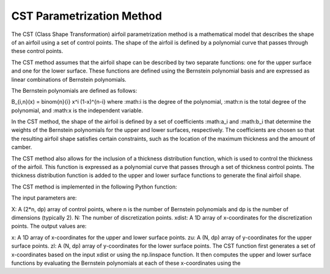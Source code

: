 .. _CST_parametrization_method:

CST Parametrization Method
============================

The CST (Class Shape Transformation) airfoil parametrization method is a mathematical model that describes the shape of an airfoil using a set of control points. The shape of the airfoil is defined by a polynomial curve that passes through these control points.

The CST method assumes that the airfoil shape can be described by two separate functions: one for the upper surface and one for the lower surface. These functions are defined using the Bernstein polynomial basis and are expressed as linear combinations of Bernstein polynomials.

The Bernstein polynomials are defined as follows:

.. math::
B_{i,n}(x) = \binom{n}{i} x^i (1-x)^{n-i}
where :math:i is the degree of the polynomial, :math:n is the total degree of the polynomial, and :math:x is the independent variable.

In the CST method, the shape of the airfoil is defined by a set of coefficients :math:a_i and :math:b_i that determine the weights of the Bernstein polynomials for the upper and lower surfaces, respectively. The coefficients are chosen so that the resulting airfoil shape satisfies certain constraints, such as the location of the maximum thickness and the amount of camber.

The CST method also allows for the inclusion of a thickness distribution function, which is used to control the thickness of the airfoil. This function is expressed as a polynomial curve that passes through a set of thickness control points. The thickness distribution function is added to the upper and lower surface functions to generate the final airfoil shape.

The CST method is implemented in the following Python function:

.. code-block:: python
    def CST(X,N,xdist=None):
    """
    Compute the upper and lower surfaces of a CST airfoil given a set of control
    points and a number of discretization points.

    Parameters:
        X (ndarray): A (2*n, dp) array of control points, where n is the number of
            Bernstein polynomials and dp is the number of dimensions (typically 2).
        N (int): The number of discretization points.
        xdist (ndarray): A 1D array of x-coordinates for the discretization points.

    Returns:
        x (ndarray): A 1D array of x-coordinates for the upper and lower surface points.
        zu (ndarray): A (N, dp) array of y-coordinates for the upper surface points.
        zl (ndarray): A (N, dp) array of y-coordinates for the lower surface points.
    """
    
The input parameters are:

X: A (2*n, dp) array of control points, where n is the number of Bernstein polynomials and dp is the number of dimensions (typically 2).
N: The number of discretization points.
xdist: A 1D array of x-coordinates for the discretization points.
The output values are:

x: A 1D array of x-coordinates for the upper and lower surface points.
zu: A (N, dp) array of y-coordinates for the upper surface points.
zl: A (N, dp) array of y-coordinates for the lower surface points.
The CST function first generates a set of x-coordinates based on the input xdist or using the np.linspace function. It then computes the upper and lower surface functions by evaluating the Bernstein polynomials at each of these x-coordinates using the